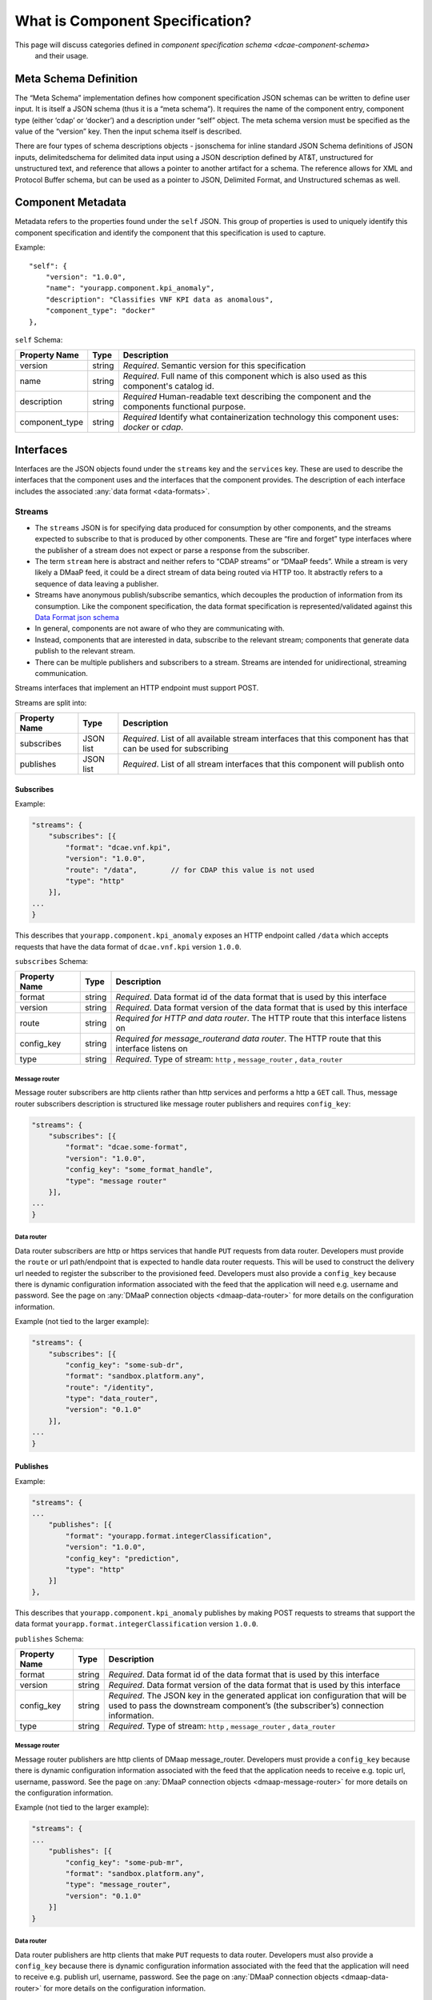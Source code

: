 .. This work is licensed under a Creative Commons Attribution 4.0 International License.
.. http://creativecommons.org/licenses/by/4.0


.. _component_specification:

What is Component Specification?
================================

This page will discuss categories defined in `component specification schema <dcae-component-schema>` 
 and their usage.


Meta Schema Definition
----------------------


The “Meta Schema” implementation defines how component specification
JSON schemas can be written to define user input. It is itself a JSON
schema (thus it is a “meta schema”). It requires the name of the
component entry, component type (either ‘cdap’ or ‘docker’) and a
description under “self” object. The meta schema version must be
specified as the value of the “version” key. Then the input schema
itself is described.

There are four types of schema descriptions objects - jsonschema for
inline standard JSON Schema definitions of JSON inputs, delimitedschema
for delimited data input using a JSON description defined by AT&T,
unstructured for unstructured text, and reference that allows a pointer
to another artifact for a schema. The reference allows for XML and Protocol Buffer schema,
but can be used as a pointer to JSON, Delimited Format, and Unstructured
schemas as well.

.. _metadata:

Component Metadata
------------------

Metadata refers to the properties found under the ``self`` JSON. This
group of properties is used to uniquely identify this component
specification and identify the component that this specification is used
to capture.

Example:

::

    "self": {
        "version": "1.0.0",
        "name": "yourapp.component.kpi_anomaly",
        "description": "Classifies VNF KPI data as anomalous",
        "component_type": "docker"
    },

``self`` Schema:

+-------------+--------+----------------+
| Property    | Type   | Description    |
| Name        |        |                |
+=============+========+================+
| version     | string | *Required*.    |
|             |        | Semantic       |
|             |        | version        |
|             |        | for this       |
|             |        | specification  |
+-------------+--------+----------------+
| name        | string | *Required*.    |
|             |        | Full           |
|             |        | name of        |
|             |        | this           |
|             |        | component      |
|             |        | which is       |
|             |        | also           |
|             |        | used as        |
|             |        | this           |
|             |        | component's    |
|             |        | catalog        |
|             |        | id.            |
+-------------+--------+----------------+
| description | string | *Required*     |
|             |        | Human-readable |
|             |        | text           |
|             |        | describing     |
|             |        | the            |
|             |        | component      |
|             |        | and the        |
|             |        | components     |
|             |        | functional     |
|             |        | purpose.       |
+-------------+--------+----------------+
| component_t\| string | *Required*     |
| ype         |        | Identify       |
|             |        | what           |
|             |        | containe\      |
|             |        | rization       |
|             |        | technolo\      |
|             |        | gy             |
|             |        | this           |
|             |        | componen\      |
|             |        | t              |
|             |        | uses:          |
|             |        | *docker*       |
|             |        | or             |
|             |        | *cdap*.        |
|             |        |                |
+-------------+--------+----------------+

.. _interfaces:

Interfaces
----------

Interfaces are the JSON objects found under the ``streams`` key and the
``services`` key. These are used to describe the interfaces that the
component uses and the interfaces that the component provides. The
description of each interface includes the associated :any:`data
format <data-formats>`.

Streams
~~~~~~~

-  The ``streams`` JSON is for specifying data produced for consumption
   by other components, and the streams expected to subscribe to that is
   produced by other components. These are “fire and forget” type
   interfaces where the publisher of a stream does not expect or parse a
   response from the subscriber.
-  The term ``stream`` here is abstract and neither refers to “CDAP
   streams” or “DMaaP feeds”. While a stream is very likely a DMaaP
   feed, it could be a direct stream of data being routed via HTTP too.
   It abstractly refers to a sequence of data leaving a publisher.
-  Streams have anonymous publish/subscribe semantics, which decouples
   the production of information from its consumption.  Like the component 
   specification, the data format specification is represented/validated against this
   `Data Format json schema <https://gerrit.onap.org/r/gitweb?p=dcaegen2/platform/cli.git;a=blob;f=component-json-schemas/data-format/dcae-cli-v1/data-format-schema.json;h=be1568291300305c7adb9a8d244d39f9e6ddadbd;hb=HEAD>`__
-  In general, components are not aware of who they are communicating
   with.
-  Instead, components that are interested in data, subscribe to the
   relevant stream; components that generate data publish to the
   relevant stream.
-  There can be multiple publishers and subscribers to a stream. Streams
   are intended for unidirectional, streaming communication.

Streams interfaces that implement an HTTP endpoint must support POST.

Streams are split into:

+-------------+----+----------+
| Property    | Ty\| Descript\|
| Name        | pe | ion      |
+=============+====+==========+
| subscribes  | JS\| *Require\|
|             | ON | d*.      |
|             | li\| List of  |
|             | st | all      |
|             |    | availabl\|
|             |    | e        |
|             |    | stream   |
|             |    | interfac\|
|             |    | es       |
|             |    | that     |
|             |    | this     |
|             |    | componen\|
|             |    | t        |
|             |    | has that |
|             |    | can be   |
|             |    | used for |
|             |    | subscrib\|
|             |    | ing      |
+-------------+----+----------+
| publishes   | JS\| *Require\|
|             | ON | d*.      |
|             | li\| List of  |
|             | st | all      |
|             |    | stream   |
|             |    | interfac\|
|             |    | es       |
|             |    | that     |
|             |    | this     |
|             |    | componen\|
|             |    | t        |
|             |    | will     |
|             |    | publish  |
|             |    | onto     |
+-------------+----+----------+

Subscribes
^^^^^^^^^^

Example:

.. code:: json

    "streams": {
        "subscribes": [{
            "format": "dcae.vnf.kpi",
            "version": "1.0.0",
            "route": "/data",        // for CDAP this value is not used
            "type": "http"
        }],
    ...
    }

This describes that ``yourapp.component.kpi_anomaly`` exposes an HTTP
endpoint called ``/data`` which accepts requests that have the data
format of ``dcae.vnf.kpi`` version ``1.0.0``.

``subscribes`` Schema:

+-------------+----+--------------------+
| Property    | Ty\| Descript\          |
| Name        | pe | ion                |
+=============+====+====================+
| format      | st\| *Require\          |
|             | ri\| d*.                |
|             | ng | Data               |
|             |    | format             |
|             |    | id of              |
|             |    | the data           |
|             |    | format             |
|             |    | that is            |
|             |    | used by            |
|             |    | this               |
|             |    | interfac\          |
|             |    | e                  |
+-------------+----+--------------------+
| version     | st\| *Require\          |
|             | ri\| d*.                |
|             | ng | Data               |
|             |    | format             |
|             |    | version            |
|             |    | of the             |
|             |    | data               |
|             |    | format             |
|             |    | that is            |
|             |    | used by            |
|             |    | this               |
|             |    | interfac\          |
|             |    | e                  |
+-------------+----+--------------------+
| route       | st\| *Require\          |
|             | ri\| d                  |
|             | ng | for HTTP           |
|             |    | and data           |
|             |    | router*.           |
|             |    | The HTTP           |
|             |    | route              |
|             |    | that               |
|             |    | this               |
|             |    | interfac\          |
|             |    | e                  |
|             |    | listens            |
|             |    | on                 |
+-------------+----+--------------------+
| config_key  | st\| *Require\          |
|             | ri\| d \                |
|             | ng | for \              |
|             |    | message_router\    |
|             |    | and data \         |
|             |    | router*.           |
|             |    | The HTTP           |
|             |    | route              |
|             |    | that               |
|             |    | this               |
|             |    | interfac\          |
|             |    | e                  |
|             |    | listens            |
|             |    | on                 |
+-------------+----+--------------------+
| type        | st\| *Require\          |
|             | ri\| d*.                |
|             | ng | Type of            |
|             |    | stream:            |
|             |    | ``http``           |
|             |    | ,                  |
|             |    | ``message_router`` |
|             |    | ,                  |
|             |    | ``data_router``    |
+-------------+----+--------------------+

.. _message-router:

Message router
''''''''''''''

Message router subscribers are http clients rather than http services
and performs a http a ``GET`` call. Thus, message router subscribers
description is structured like message router publishers and requires
``config_key``:

.. code:: json

    "streams": {
        "subscribes": [{
            "format": "dcae.some-format",
            "version": "1.0.0",
            "config_key": "some_format_handle",
            "type": "message router"
        }],
    ...
    }


.. _data-router:

Data router
'''''''''''

Data router subscribers are http or https services that handle ``PUT``
requests from data router. Developers must provide the ``route`` or url
path/endpoint that is expected to handle data router requests. This will
be used to construct the delivery url needed to register the subscriber
to the provisioned feed. Developers must also provide a ``config_key``
because there is dynamic configuration information associated with the
feed that the application will need e.g. username and password. See the
page on :any:`DMaaP connection objects <dmaap-data-router>` for more details on
the configuration information.

Example (not tied to the larger example):

.. code:: json

    "streams": {
        "subscribes": [{
            "config_key": "some-sub-dr",
            "format": "sandbox.platform.any",
            "route": "/identity",
            "type": "data_router",
            "version": "0.1.0"
        }],
    ...
    }

Publishes
^^^^^^^^^

Example:

.. code:: json

    "streams": {
    ...
        "publishes": [{
            "format": "yourapp.format.integerClassification",
            "version": "1.0.0",
            "config_key": "prediction",
            "type": "http"
        }]
    },

This describes that ``yourapp.component.kpi_anomaly`` publishes by making
POST requests to streams that support the data format
``yourapp.format.integerClassification`` version ``1.0.0``.

``publishes`` Schema:

+-------------+----+--------------------+
| Property    | Ty\| Descript\          |
| Name        | pe | ion                |
+=============+====+====================+
| format      | st\| *Require\          |
|             | ri\| d*.                |
|             | ng | Data               |
|             |    | format             |
|             |    | id of              |
|             |    | the data           |
|             |    | format             |
|             |    | that is            |
|             |    | used by            |
|             |    | this               |
|             |    | interfac\          |
|             |    | e                  |
+-------------+----+--------------------+
| version     | st\| *Require\          |
|             | ri\| d*.                |
|             | ng | Data               |
|             |    | format             |
|             |    | version            |
|             |    | of the             |
|             |    | data               |
|             |    | format             |
|             |    | that is            |
|             |    | used by            |
|             |    | this               |
|             |    | interfac\          |
|             |    | e                  |
+-------------+----+--------------------+
| config_key  | st\| *Require\          |
|             | ri\| d*.                |
|             | ng | The JSON           |
|             |    | key in             |
|             |    | the                |
|             |    | generate\          |
|             |    | d                  |
|             |    | applicat           |
|             |    | ion                |
|             |    | configur\          |
|             |    | ation              |
|             |    | that               |
|             |    | will be            |
|             |    | used to            |
|             |    | pass the           |
|             |    | downstre\          |
|             |    | am                 |
|             |    | componen\          |
|             |    | t’s                |
|             |    | (the               |
|             |    | subscrib\          |
|             |    | er’s)              |
|             |    | connecti\          |
|             |    | on                 |
|             |    | informat\          |
|             |    | ion.               |
+-------------+----+--------------------+
| type        | st\| *Require\          |
|             | ri\| d*.                |
|             | ng | Type of            |
|             |    | stream:            |
|             |    | ``http``           |
|             |    | ,                  |
|             |    | ``message_router`` |
|             |    | ,                  |
|             |    | ``data_router``    |
+-------------+----+--------------------+

.. message-router-1:

Message router
''''''''''''''

Message router publishers are http clients of DMaap message_router.
Developers must provide a ``config_key`` because there is dynamic
configuration information associated with the feed that the application
needs to receive e.g. topic url, username, password. See the page on
:any:`DMaaP connection objects <dmaap-message-router>` for more details on
the configuration information.

Example (not tied to the larger example):

.. code:: json

    "streams": {
    ...
        "publishes": [{
            "config_key": "some-pub-mr",
            "format": "sandbox.platform.any",
            "type": "message_router",
            "version": "0.1.0"
        }]
    }

.. data-router-1:

Data router
'''''''''''

Data router publishers are http clients that make ``PUT`` requests to
data router. Developers must also provide a ``config_key`` because there
is dynamic configuration information associated with the feed that the
application will need to receive e.g. publish url, username, password.
See the page on :any:`DMaaP connection objects <dmaap-data-router>` for more details on
the configuration information.

Example (not tied to the larger example):

.. code:: json

    "streams": {
    ...
        "publishes": [{
            "config_key": "some-pub-dr",
            "format": "sandbox.platform.any",
            "type": "data_router",
            "version": "0.1.0"
        }]
    }

Quick Reference
^^^^^^^^^^^^^^^

Refer to this :doc:`Quick Reference <streams-grid>` for a
comparison of the Streams ‘Publishes’ and ‘Subscribes’ sections.

Services
~~~~~~~~

-  The publish / subscribe model is a very flexible communication
   paradigm, but its many-to-many one-way transport is not appropriate
   for RPC request / reply interactions, which are often required in a
   distributed system.
-  Request / reply is done via a Service, which is defined by a pair of
   messages: one for the request and one for the reply.

Services are split into:

+-------------+----+----------+
| Property    | Ty\| Descript\|
| Name        | pe | ion      |
+=============+====+==========+
| calls       | JS\| *Require\|
|             | ON | d*.      |
|             | li\| List of  |
|             | st | all      |
|             |    | service  |
|             |    | interfac\|
|             |    | es       |
|             |    | that     |
|             |    | this     |
|             |    | componen\|
|             |    | t        |
|             |    | will     |
|             |    | call     |
+-------------+----+----------+
| provides    | JS\| *Require\|
|             | ON | d*.      |
|             | li\| List of  |
|             | st | all      |
|             |    | service  |
|             |    | interfac\|
|             |    | es       |
|             |    | that     |
|             |    | this     |
|             |    | componen\|
|             |    | t        |
|             |    | exposes  |
|             |    | and      |
|             |    | provides |
+-------------+----+----------+

Calls
^^^^^

The JSON ``services/calls`` is for specifying that the component relies
on an HTTP(S) service—the component sends that service an HTTP request,
and that service responds with an HTTP reply. An example of this is how
string matching (SM) depends on the AAI Broker. SM performs a
synchronous REST call to the AAI broker, providing it the VMNAME of the
VNF, and the AAI Broker responds with additional details about the VNF.
This dependency is expressed via ``services/calls``. In contrast, the
output of string matching (the alerts it computes) is sent directly to
policy as a fire-and-forget interface, so that is an example of a
``stream``.

Example:

.. code:: json

    "services": {
        "calls": [{
            "config_key": "vnf-db",
            "request": {
                "format": "dcae.vnf.meta",
                "version": "1.0.0"
                },
            "response": {
                "format": "dcae.vnf.kpi",
                "version": "1.0.0"
                }
        }],
    ...
    }

This describes that ``yourapp.component.kpi_anomaly`` will make HTTP
calls to a downstream component that accepts requests of data format
``dcae.vnf.meta`` version ``1.0.0`` and is expecting the response to be
``dcae.vnf.kpi`` version ``1.0.0``.

``calls`` Schema:

+-------------+----+----------+
| Property    | Ty\| Descript\|
| Name        | pe | ion      |
+=============+====+==========+
| request     | JS\| *Require\|
|             | ON | d*.      |
|             | ob\| Descript\|
|             | je\| ion      |
|             | ct | of the   |
|             |    | expected |
|             |    | request  |
|             |    | for this |
|             |    | downstre\|
|             |    | am       |
|             |    | interfac\|
|             |    | e        |
+-------------+----+----------+
| response    | JS\| *Require\|
|             | ON | d*.      |
|             | ob\| Descript\|
|             | je\| ion      |
|             | ct | of the   |
|             |    | expected |
|             |    | response |
|             |    | for this |
|             |    | downstre\|
|             |    | am       |
|             |    | interfac\|
|             |    | e        |
+-------------+----+----------+
| config_key  | st\| *Require\|
|             | ri\| d*.      |
|             | ng | The JSON |
|             |    | key in   |
|             |    | the      |
|             |    | generate\|
|             |    | d        |
|             |    | applicat |
|             |    | ion      |
|             |    | configur\|
|             |    | ation    |
|             |    | that     |
|             |    | will be  |
|             |    | used to  |
|             |    | pass the |
|             |    | downstre\|
|             |    | am       |
|             |    | componen |
|             |    | t        |
|             |    | connecti\|
|             |    | on       |
|             |    | informat\|
|             |    | ion.     |
+-------------+----+----------+

The JSON object schema for both ``request`` and ``response``:

+-------------+----+----------+
| Property    | Ty\| Descript\|
| Name        | pe | ion      |
+=============+====+==========+
| format      | st\| *Require\|
|             | ri\| d*.      |
|             | ng | Data     |
|             |    | format   |
|             |    | id of    |
|             |    | the data |
|             |    | format   |
|             |    | that is  |
|             |    | used by  |
|             |    | this     |
|             |    | interfac\|
|             |    | e        |
+-------------+----+----------+
| version     | st\| *Require\|
|             | ri\| d*.      |
|             | ng | Data     |
|             |    | format   |
|             |    | version  |
|             |    | of the   |
|             |    | data     |
|             |    | format   |
|             |    | that is  |
|             |    | used by  |
|             |    | this     |
|             |    | interfac\|
|             |    | e        |
+-------------+----+----------+

Provides
^^^^^^^^

Example:

.. code:: json

    "services": {
    ...
        "provides": [{
            "route": "/score-vnf",
            "request": {
                "format": "dcae.vnf.meta",
                "version": "1.0.0"
                },
            "response": {
                "format": "yourapp.format.integerClassification",
                "version": "1.0.0"
                }
        }]
    },

This describes that ``yourapp.component.kpi_anomaly`` provides a service
interface and it is exposed on the ``/score-vnf`` HTTP endpoint. The
endpoint accepts requests that have the data format ``dcae.vnf.meta``
version ``1.0.0`` and gives back a response of
``yourapp.format.integerClassification`` version ``1.0.0``.

``provides`` Schema for a Docker component:

+-------------+----+----------+
| Property    | Ty\| Descript\|
| Name        | pe | ion      |
+=============+====+==========+
| request     | JS\| *Require\|
|             | ON | d*.      |
|             | ob\| Descript\|
|             | je\| ion      |
|             | ct | of the   |
|             |    | expected |
|             |    | request  |
|             |    | for this |
|             |    | interfac\|
|             |    | e        |
+-------------+----+----------+
| response    | JS\| *Require\|
|             | ON | d*.      |
|             | ob\| Descript\|
|             | je\| ion      |
|             | ct | of the   |
|             |    | expected |
|             |    | response |
|             |    | for this |
|             |    | interfac\|
|             |    | e        |
+-------------+----+----------+
| route       | st\| *Require\|
|             | ri\| d*.      |
|             | ng | The HTTP |
|             |    | route    |
|             |    | that     |
|             |    | this     |
|             |    | interfac\|
|             |    | e        |
|             |    | listens  |
|             |    | on       |
+-------------+----+----------+

The JSON object schema for both ``request`` and ``response``:

+-------------+----+----------+
| Property    | Ty\| Descript\|
| Name        | pe | ion      |
+=============+====+==========+
| format      | st\| *Require\|
|             | ri\| d*.      |
|             | ng | Data     |
|             |    | format   |
|             |    | id of    |
|             |    | the data |
|             |    | format   |
|             |    | that is  |
|             |    | used by  |
|             |    | this     |
|             |    | interfac\|
|             |    | e        |
+-------------+----+----------+
| version     | st\| *Require\|
|             | ri\| d*.      |
|             | ng | Data     |
|             |    | format   |
|             |    | version  |
|             |    | of the   |
|             |    | data     |
|             |    | format   |
|             |    | that is  |
|             |    | used by  |
|             |    | this     |
|             |    | interfac\|
|             |    | e        |
+-------------+----+----------+

Note, for CDAP, there is a slight variation due to the way CDAP exposes
services:

::

          "provides":[                             // note this is a list of JSON
             {  
                "request":{  ...},
                "response":{  ...},
                "service_name":"name CDAP service", 
                "service_endpoint":"greet",         // E.g the URL is /services/service_name/methods/service_endpoint
                "verb":"GET"                        // GET, PUT, or POST
             }
          ]

``provides`` Schema for a CDAP component:

+-------------+----+-----------+
| Property    | Ty\| Descript\ |
| Name        | pe | ion       |
+=============+====+===========+
| request     | JS\| *Require\ |
|             | ON | d*.       |
|             | ob\| Descript\ |
|             | je\| ion       |
|             | ct | of the    |
|             |    | expected  |
|             |    | request   |
|             |    | data      |
|             |    | format    |
|             |    | for this  |
|             |    | interfac\ |
|             |    | e         |
+-------------+----+-----------+
| response    | JS\| *Require\ |
|             | ON | d*.       |
|             | ob\| Descript\ |
|             | je\| ion       |
|             | ct | of the    |
|             |    | expected  |
|             |    | response  |
|             |    | for this  |
|             |    | interfac\ |
|             |    | e         |
+-------------+----+-----------+
| service_nam\| st\| *Require\ |
| e           | ri\| d*.       |
|             | ng | The CDAP  |
|             |    | service   |
|             |    | name (eg  |
|             |    | “Greetin\ |
|             |    | g”)       |
+-------------+----+-----------+
| service_end | st\| *Require\ |
| point       | ri\| d*.       |
|             | ng | The CDAP  |
|             |    | service   |
|             |    | endpoint  |
|             |    | for this  |
|             |    | service_n\|
|             |    | ame       |
|             |    | (eg       |
|             |    | “/greet”  |
|             |    | )         |
+-------------+----+-----------+
| verb        | st\| *Require\ |
|             | ri\| d*.       |
|             | ng | ‘GET’,    |
|             |    | ‘PUT’ or  |
|             |    | ‘POST’    |
+-------------+----+-----------+

.. _common-specification-parameters:

Parameters
----------

``parameters`` is where to specify the component’s application
configuration parameters that are not connection information.

+---------------+------------+----------------------------------+
| Property Name | Type       | Description                      |
+===============+============+==================================+
| parameters    | JSON array | Each entry is a parameter object |
+---------------+------------+----------------------------------+

Parameter object has the following available properties:

+--------------+----+----------+------+
| Property     | Ty\| Descript\| Defa\|
| Name         | pe | ion      | ult  |
+==============+====+==========+======+
| name         | st\| *Require\|      |
|              | ri\| d*.      |      |
|              | ng | The      |      |
|              |    | property |      |
|              |    | name     |      |
|              |    | that     |      |
|              |    | will be  |      |
|              |    | used as  |      |
|              |    | the key  |      |
|              |    | in the   |      |
|              |    | generate\|      |
|              |    | d        |      |
|              |    | config   |      |
+--------------+----+----------+------+
| value        | an\| *Require\|      |
|              | y  | d*.      |      |
|              |    | The      |      |
|              |    | default  |      |
|              |    | value    |      |
|              |    | for the  |      |
|              |    | given    |      |
|              |    | paramete\|      |
|              |    | r        |      |
+--------------+----+----------+------+
| description  | st\| *Require\|      |
|              | ri\| d*.      |      |
|              | ng | Human-re\|      |
|              |    | adable   |      |
|              |    | text     |      |
|              |    | describi\|      |
|              |    | ng       |      |
|              |    | the      |      |
|              |    | paramete\|      |
|              |    | r        |      |
|              |    | like     |      |
|              |    | what its |      |
|              |    | for      |      |
+--------------+----+----------+------+
| type         | st\| The      |      |
|              | ri\| required |      |
|              | ng | data     |      |
|              |    | type for |      |
|              |    | the      |      |
|              |    | paramete\|      |
|              |    | r        |      |
+--------------+----+----------+------+
| required     | bo\| An       | true |
|              | ol\| optional |      |
|              | ea\| key that |      |
|              | n  | declares |      |
|              |    | a        |      |
|              |    | paramete\|      |
|              |    | r        |      |
|              |    | as       |      |
|              |    | required |      |
|              |    | (true)   |      |
|              |    | or not   |      |
|              |    | (false)  |      |
+--------------+----+----------+------+
| constraints  | ar\| The      |      |
|              | ra\| optional |      |
|              | y  | list of  |      |
|              |    | sequence |      |
|              |    | d        |      |
|              |    | constrai\|      |
|              |    | nt       |      |
|              |    | clauses  |      |
|              |    | for the  |      |
|              |    | paramete\|      |
|              |    | r.       |      |
|              |    | See      |      |
|              |    | below    |      |
+--------------+----+----------+------+
| entry_schem\ | st\| The      |      |
| a            | ri\| optional |      |
|              | ng | key that |      |
|              |    | is used  |      |
|              |    | to       |      |
|              |    | declare  |      |
|              |    | the name |      |
|              |    | of the   |      |
|              |    | Datatype |      |
|              |    | definiti\|      |
|              |    | on       |      |
|              |    | for      |      |
|              |    | entries  |      |
|              |    | of set   |      |
|              |    | types    |      |
|              |    | such as  |      |
|              |    | the      |      |
|              |    | TOSCA    |      |
|              |    | ‘list’   |      |
|              |    | or       |      |
|              |    | ‘map’.   |      |
|              |    | Only 1   |      |
|              |    | level is |      |
|              |    | supporte\|      |
|              |    | d        |      |
|              |    | at this  |      |
|              |    | time     |      |
+--------------+----+----------+------+
| designer_ed\ | bo\| An       |      |
| itable       | ol\| optional |      |
|              | ea\| key that |      |
|              | n  | declares |      |
|              |    | a        |      |
|              |    | paramete\|      |
|              |    | r        |      |
|              |    | to be    |      |
|              |    | editable |      |
|              |    | by       |      |
|              |    | designer |      |
|              |    | (true)   |      |
|              |    | or not   |      |
|              |    | (false)  |      |
+--------------+----+----------+------+
| sourced_at_d\| bo\| An       |      |
| eployment    | ol\| optional |      |
|              | ea\| key that |      |
|              | n  | declares |      |
|              |    | a        |      |
|              |    | paramete\|      |
|              |    | r’s      |      |
|              |    | value to |      |
|              |    | be       |      |
|              |    | assigned |      |
|              |    | at       |      |
|              |    | deployme\|      |
|              |    | nt       |      |
|              |    | time     |      |
|              |    | (true)   |      |
+--------------+----+----------+------+
| policy_edit\ | bo\| An       |      |
| able         | ol\| optional |      |
|              | ea\| key that |      |
|              | n  | declares |      |
|              |    | a        |      |
|              |    | paramete\|      |
|              |    | r        |      |
|              |    | to be    |      |
|              |    | editable |      |
|              |    | by       |      |
|              |    | policy   |      |
|              |    | (true)   |      |
|              |    | or not   |      |
|              |    | (false)  |      |
+--------------+----+----------+------+
| policy_sche\ | ar\| The      |      |
| ma           | ra\| optional |      |
|              | y  | list of  |      |
|              |    | schema   |      |
|              |    | definiti\|      |
|              |    | ons      |      |
|              |    | used for |      |
|              |    | policy.  |      |
|              |    | See      |      |
|              |    | below    |      |
+--------------+----+----------+------+

Example:

.. code:: json

    "parameters": [
        {
            "name": "threshold",
            "value": 0.75,
            "description": "Probability threshold to exceed to be anomalous"
        }
    ]

Many of the parameter properties have been copied from TOSCA model
property definitions and are to be used for service design composition
and policy creation. See `section 3.5.8 *Property
definition* <http://docs.oasis-open.org/tosca/TOSCA-Simple-Profile-YAML/v1.1/TOSCA-Simple-Profile-YAML-v1.1.html>`__.

The property ``constraints`` is a list of objects where each constraint
object:

+--------------+----+----------+
| Property     | Ty\| Descript\|
| Name         | pe | ion      |
+==============+====+==========+
| equal        |    | Constrai\|
|              |    | ns       |
|              |    | a        |
|              |    | property |
|              |    | or       |
|              |    | paramete\|
|              |    | r        |
|              |    | to a     |
|              |    | value    |
|              |    | equal to |
|              |    | (‘=’)    |
|              |    | the      |
|              |    | value    |
|              |    | declared |
+--------------+----+----------+
| greater_tha\ | nu\| Constrai\|
| n            | mb\| ns       |
|              | er | a        |
|              |    | property |
|              |    | or       |
|              |    | paramete |
|              |    | r        |
|              |    | to a     |
|              |    | value    |
|              |    | greater  |
|              |    | than     |
|              |    | (‘>’)    |
|              |    | the      |
|              |    | value    |
|              |    | declared |
+--------------+----+----------+
| greater_or_e\| nu\| Constrai\|
| qual         | mb\| ns       |
|              | er | a        |
|              |    | property |
|              |    | or       |
|              |    | paramete\|
|              |    | r        |
|              |    | to a     |
|              |    | value    |
|              |    | greater  |
|              |    | than or  |
|              |    | equal to |
|              |    | (‘>=’)   |
|              |    | the      |
|              |    | value    |
|              |    | declared |
+--------------+----+----------+
| less_than    | nu\| Constrai\|
|              | mb\| ns       |
|              | er | a        |
|              |    | property |
|              |    | or       |
|              |    | paramete\|
|              |    | r        |
|              |    | to a     |
|              |    | value    |
|              |    | less     |
|              |    | than     |
|              |    | (‘<’)    |
|              |    | the      |
|              |    | value    |
|              |    | declared |
+--------------+----+----------+
| less_or_equ\ | nu\| Constrai\|
| al           | mb\| ns       |
|              | er | a        |
|              |    | property |
|              |    | or       |
|              |    | paramete\|
|              |    | r        |
|              |    | to a     |
|              |    | value    |
|              |    | less     |
|              |    | than or  |
|              |    | equal to |
|              |    | (‘<=’)   |
|              |    | the      |
|              |    | value    |
|              |    | declared |
+--------------+----+----------+
| valid_value\ | ar\| Constrai\|
| s            | ra\| ns       |
|              | y  | a        |
|              |    | property |
|              |    | or       |
|              |    | paramete\|
|              |    | r        |
|              |    | to a     |
|              |    | value    |
|              |    | that is  |
|              |    | in the   |
|              |    | list of  |
|              |    | declared |
|              |    | values   |
+--------------+----+----------+
| length       | nu\| Constrai\|
|              | mb\| ns       |
|              | er | the      |
|              |    | property |
|              |    | or       |
|              |    | paramete\|
|              |    | r        |
|              |    | to a     |
|              |    | value of |
|              |    | a given  |
|              |    | length   |
+--------------+----+----------+
| min_length   | nu\| Constrai\|
|              | mb\| ns       |
|              | er | the      |
|              |    | property |
|              |    | or       |
|              |    | paramete\|
|              |    | r        |
|              |    | to a     |
|              |    | value to |
|              |    | a        |
|              |    | minimum  |
|              |    | length   |
+--------------+----+----------+
| max_length   | nu\| Constrai\|
|              | mb\| ns       |
|              | er | the      |
|              |    | property |
|              |    | or       |
|              |    | paramete\|
|              |    | r        |
|              |    | to a     |
|              |    | value to |
|              |    | a        |
|              |    | maximum  |
|              |    | length   |
+--------------+----+----------+

``threshold`` is the configuration parameter and will get set to 0.75
when the configuration gets generated.

The property ``policy_schema`` is a list of objects where each
policy_schema object:

+-------------+----+----------+------+
| Property    | Ty\| Descript\| Defa\|
| Name        | pe | ion      | ult  |
+=============+====+==========+======+
| name        | st\| *Require\|      |
|             | ri\| d*.      |      |
|             | ng | paramete\|      |
|             |    | r        |      |
|             |    | name     |      |
+-------------+----+----------+------+
| value       | st\| default  |      |
|             | ri\| value    |      |
|             | ng | for the  |      |
|             |    | paramete\|      |
|             |    | r        |      |
+-------------+----+----------+------+
| description | st\| paramete\|      |
|             | ri\| r        |      |
|             | ng | descript\|      |
|             |    | ion      |      |
+-------------+----+----------+------+
| type        | en\| *Require\|      |
|             | um | d*.      |      |
|             |    | data     |      |
|             |    | type of  |      |
|             |    | the      |      |
|             |    | paramete\|      |
|             |    | r,       |      |
|             |    | ‘string’ |      |
|             |    | ,        |      |
|             |    | ‘number’ |      |
|             |    | ,        |      |
|             |    | ‘boolean |      |
|             |    | ’,       |      |
|             |    | ‘datetim\|      |
|             |    | e’,      |      |
|             |    | ‘list’,  |      |
|             |    | or ‘map’ |      |
+-------------+----+----------+------+
| required    | bo\| is       | true |
|             | ol\| paramete\|      |
|             | ea\| r        |      |
|             | n  | required |      |
|             |    | or not?  |      |
+-------------+----+----------+------+
| constraints | ar\| The      |      |
|             | ra\| optional |      |
|             | y  | list of  |      |
|             |    | sequence\|      |
|             |    | d        |      |
|             |    | constrai\|      |
|             |    | nt       |      |
|             |    | clauses  |      |
|             |    | for the  |      |
|             |    | paramete\|      |
|             |    | r.       |      |
|             |    | See      |      |
|             |    | above    |      |
+-------------+----+----------+------+
| entry_schem\| st\| The      |      |
| a           | ri\| optional |      |
|             | ng | key that |      |
|             |    | is used  |      |
|             |    | to       |      |
|             |    | declare  |      |
|             |    | the name |      |
|             |    | of the   |      |
|             |    | Datatype |      |
|             |    | definiti\|      |
|             |    | on       |      |
|             |    | for      |      |
|             |    | certain  |      |
|             |    | types.   |      |
|             |    | entry_sc\|      |
|             |    | hema     |      |
|             |    | must be  |      |
|             |    | defined  |      |
|             |    | when the |      |
|             |    | type is  |      |
|             |    | either   |      |
|             |    | list or  |      |
|             |    | map. If  |      |
|             |    | the type |      |
|             |    | is list  |      |
|             |    | and the  |      |
|             |    | entry    |      |
|             |    | type is  |      |
|             |    | a simple |      |
|             |    | type     |      |
|             |    | (string, |      |
|             |    | number,  |      |
|             |    | bookean, |      |
|             |    | datetime |      |
|             |    | ),       |      |
|             |    | follow   |      |
|             |    | with an  |      |
|             |    | string   |      |
|             |    | to       |      |
|             |    | describe |      |
|             |    | the      |      |
|             |    | entry    |      |
+-------------+----+----------+------+
|             | If |          |      |
|             | th\|          |      |
|             | e  |          |      |
|             | ty\|          |      |
|             | pe |          |      |
|             | is |          |      |
|             | li\|          |      |
|             | st |          |      |
|             | an\|          |      |
|             | d  |          |      |
|             | th\|          |      |
|             | e  |          |      |
|             | en\|          |      |
|             | tr\|          |      |
|             | y  |          |      |
|             | ty\|          |      |
|             | pe |          |      |
|             | is |          |      |
|             | a  |          |      |
|             | ma\|          |      |
|             | p, |          |      |
|             | fo\|          |      |
|             | ll\|          |      |
|             | ow |          |      |
|             | wi\|          |      |
|             | th |          |      |
|             | an |          |      |
|             | ar\|          |      |
|             | ra\|          |      |
|             | y  |          |      |
|             | to |          |      |
|             | de\|          |      |
|             | sc\|          |      |
|             | ri\|          |      |
|             | be |          |      |
|             | th\|          |      |
|             | e  |          |      |
|             | ke\|          |      |
|             | ys |          |      |
|             | fo\|          |      |
|             | r  |          |      |
|             | th\|          |      |
|             | e  |          |      |
|             | en\|          |      |
|             | tr\|          |      |
|             | y  |          |      |
|             | ma\|          |      |
|             | p  |          |      |
+-------------+----+----------+------+
|             | If |          |      |
|             | th\|          |      |
|             | e  |          |      |
|             | ty\|          |      |
|             | pe |          |      |
|             | is |          |      |
|             | li\|          |      |
|             | st |          |      |
|             | an\|          |      |
|             | d  |          |      |
|             | th\|          |      |
|             | e  |          |      |
|             | en\|          |      |
|             | tr\|          |      |
|             | y  |          |      |
|             | ty\|          |      |
|             | pe |          |      |
|             | is |          |      |
|             | a  |          |      |
|             | li\|          |      |
|             | st |          |      |
|             | ,  |          |      |
|             | th\|          |      |
|             | at |          |      |
|             | is |          |      |
|             | no\|          |      |
|             | t  |          |      |
|             | cu\|          |      |
|             | rr\|          |      |
|             | en\|          |      |
|             | tl\|          |      |
|             | y  |          |      |
|             | su\|          |      |
|             | pp\|          |      |
|             | or\|          |      |
|             | te\|          |      |
|             | d \|          |      |
+-------------+----+----------+------+
|             | If |          |      |
|             | th\|          |      |
|             | e  |          |      |
|             | ty\|          |      |
|             | pe |          |      |
|             | is |          |      |
|             | ma\|          |      |
|             | p, |          |      |
|             | fo\|          |      |
|             | ll\|          |      |
|             | ow |          |      |
|             | wi\|          |      |
|             | th |          |      |
|             | an |          |      |
|             | ar\|          |      |
|             | ay |          |      |
|             | to |          |      |
|             | de\|          |      |
|             | sc\|          |      |
|             | ri\|          |      |
|             | be |          |      |
|             | th\|          |      |
|             | e  |          |      |
|             | ke\|          |      |
|             | ys |          |      |
|             | fo\|          |      |
|             | r  |          |      |
|             | th\|          |      |
|             | e  |          |      |
|             | ma\|          |      |
|             | p  |          |      |
+-------------+----+----------+------+


.. _artifacts:

Artifacts
---------

``artifacts`` contains a list of artifacts associated with this
component. For Docker, this is the full path (including the registry) to
the Docker image. For CDAP, this is the full path to the CDAP jar.

+---------------+------------+---------------------------------+
| Property Name | Type       | Description                     |
+===============+============+=================================+
| artifacts     | JSON array | Each entry is a artifact object |
+---------------+------------+---------------------------------+

``artifact`` Schema:

+---------------+--------+--------------------------------------------+
| Property Name | Type   | Description                                |
+===============+========+============================================+
| uri           | string | *Required*. Uri to the artifact, full path |
+---------------+--------+--------------------------------------------+
| type          | string | *Required*. ``docker image`` or ``jar``    |
+---------------+--------+--------------------------------------------+

.. _auxilary:

Auxilary
--------


Health check
~~~~~~~~~~~~

Component developers are required to provide a way for the platform to
periodically check the health of their running components. The
details of the definition used by your component is to be provided
through the :any:`Docker auxiliary specification <docker-auxiliary-details>`.


